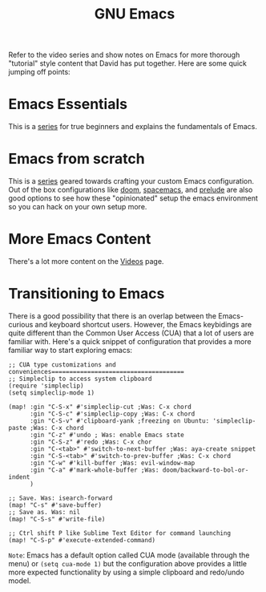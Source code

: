 #+title: GNU Emacs

Refer to the video series and show notes on Emacs for more thorough "tutorial" style content that David has put together. Here are some quick jumping off points:

* Emacs Essentials
This is a [[https://systemcrafters.cc/emacs-essentials/][series]] for true beginners and explains the fundamentals of Emacs.

* Emacs from scratch
This is a [[https://systemcrafters.cc/emacs-from-scratch/][series]] geared towards crafting your custom Emacs configuration. Out of the box configurations like [[https://github.com/hlissner/doom-emacs][doom]], [[https://www.spacemacs.org/][spacemacs]], and [[https://github.com/bbatsov/prelude][prelude]] are also good options to see how these "opinionated" setup the emacs environment so you can hack on your own setup more.

* More Emacs Content
There's a lot more content on the [[https://systemcrafters.cc/videos][Videos]] page.

* Transitioning to Emacs
There is a good possibility that there is an overlap between the Emacs-curious and keyboard shortcut users. However, the Emacs keybidings are quite different than the Common User Access (CUA) that a lot of users are familiar with. Here's a quick snippet of configuration that provides a more familiar way to start exploring emacs:
#+begin_src elisp
;; CUA type customizations and conveniences=====================================
;; Simpleclip to access system clipboard
(require 'simpleclip)
(setq simpleclip-mode 1)

(map! :gin "C-S-x" #'simpleclip-cut ;Was: C-x chord
      :gin "C-S-c" #'simpleclip-copy ;Was: C-x chord
      :gin "C-S-v" #'clipboard-yank ;freezing on Ubuntu: 'simpleclip-paste ;Was: C-x chord
      :gin "C-z" #'undo ; Was: enable Emacs state
      :gin "C-S-z" #'redo ;Was: C-x chor
      :gin "C-<tab>" #'switch-to-next-buffer ;Was: aya-create snippet
      :gin "C-S-<tab>" #'switch-to-prev-buffer ;Was: C-x chord
      :gin "C-w" #'kill-buffer ;Was: evil-window-map
      :gin "C-a" #'mark-whole-buffer ;Was: doom/backward-to-bol-or-indent
      )

;; Save. Was: isearch-forward
(map! "C-s" #'save-buffer)
;; Save as. Was: nil
(map! "C-S-s" #'write-file)

;; Ctrl shift P like Sublime Text Editor for command launching
(map! "C-S-p" #'execute-extended-command)
#+end_src
=Note=: Emacs has a default option called CUA mode (available through the menu) or ~(setq cua-mode 1)~ but the configuration above provides a little more expected functionality by using a simple clipboard and redo/undo model.
